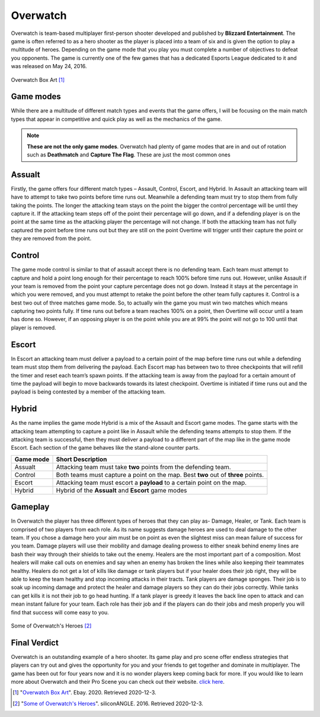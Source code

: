 Overwatch
=========

Overwatch is team-based multiplayer first-person shooter developed and published by **Blizzard Entertainment**. The game is often referred to as a hero shooter as the player is placed into a team of six and is given the option to play a multitude of heroes. Depending on the game mode that you play you must complete a number of objectives to defeat you opponents. The game is currently one of the few games that has a dedicated Esports League dedicated to it and was released on May 24, 2016. 

.. figure:: overwatch_box_art.jpg

Overwatch Box Art [#f1]_

Game modes
----------

While there are a multitude of different match types and events that the game offers, I will be focusing on the main match types that appear in competitive and quick play as well as the mechanics of the game. 

.. note::
	**These are not the only game modes**. Overwatch had plenty of game modes that are in and out of rotation such as **Deathmatch** and **Capture The Flag**. These are just the most common ones

Assualt
-------

Firstly, the game offers four different match types – Assault, Control, Escort, and Hybrid. In Assault an attacking team will have to attempt to take two points before time runs out. Meanwhile a defending team must try to stop them from fully taking the points. The longer the attacking team stays on the point the bigger the control percentage will be until they capture it. If the attacking team steps off of the point their percentage will go down, and if a defending player is on the point at the same time as the attacking player the percentage will not change. If both the attacking team has not fully captured the point before time runs out but they are still on the point Overtime will trigger until their capture the point or they are removed from the point. 

Control
-------

The game mode control is similar to that of assault accept there is no defending team. Each team must attempt to capture and hold a point long enough for their percentage to reach 100% before time runs out. However, unlike Assault if your team is removed from the point your capture percentage does not go down. Instead it stays at the percentage in which you were removed, and you must attempt to retake the point before the other team fully captures it. Control is a best two out of three matches game mode. So, to actually win the game you must win two matches which means capturing two points fully. If time runs out before a team reaches 100% on a point, then Overtime will occur until a team has done so. However, if an opposing player is on the point while you are at 99% the point will not go to 100 until that player is removed. 

Escort
------

In Escort an attacking team must deliver a payload to a certain point of the map before time runs out while a defending team must stop them from delivering the payload. Each Escort map has between two to three checkpoints that will refill the timer and reset each team’s spawn points. If the attacking team is away from the payload for a certain amount of time the payload will begin to move backwards towards its latest checkpoint. Overtime is initiated if time runs out and the payload is being contested by a member of the attacking team.

Hybrid
------

As the name implies the game mode Hybrid is a mix of the Assault and Escort game modes. The game starts with the attacking team attempting to capture a point like in Assault while the defending teams attempts to stop them. If the attacking team is successful, then they must deliver a payload to a different part of the map like in the game mode Escort. Each section of the game behaves like the stand-alone counter parts.

+----------+--------------------------------------------+
|Game mode | Short Description                          |
+==========+============================================+
|Assualt   | Attacking team must take **two** points    |
|          | from the defending team.                   |
+----------+--------------------------------------------+
|Control   | Both teams must capture a point on the map.|
|          | Best **two** out of **three** points.      |
+----------+--------------------------------------------+
|Escort    | Attacking team must escort a **payload**   |
|          | to a certain point on the map.             |
+----------+--------------------------------------------+
|Hybrid    | Hybrid of the **Assualt** and **Escort**   |
|          | game modes                                 |
+----------+--------------------------------------------+


Gameplay
--------

In Overwatch the player has three different types of heroes that they can play as- Damage, Healer, or Tank. Each team is comprised of two players from each role. As its name suggests damage heroes are used to deal damage to the other team. If you chose a damage hero your aim must be on point as even the slightest miss can mean failure of success for you team. Damage players will use their mobility and damage dealing prowess to either sneak behind enemy lines are bash their way through their shields to take out the enemy. Healers are the most important part of a composition. Most healers will make call outs on enemies and say when an enemy has broken the lines while also keeping their teammates healthy. Healers do not get a lot of kills like damage or tank players but if your healer does their job right, they will be able to keep the team healthy and stop incoming attacks in their tracts. Tank players are damage sponges. Their job is to soak up incoming damage and protect the healer and damage players so they can do their jobs correctly. While tanks can get kills it is not their job to go head hunting. If a tank player is greedy it leaves the back line open to attack and can mean instant failure for your team. Each role has their job and if the players can do their jobs and mesh properly you will find that success will come easy to you. 

.. figure:: overwatch_heroes.png

Some of Overwatch's Heroes [#f2]_

Final Verdict
-------------

Overwatch is an outstanding example of a hero shooter. Its game play and pro scene offer endless strategies that players can try out and gives the opportunity for you and your friends to get together and dominate in multiplayer. The game has been out for four years now and it is no wonder players keep coming back for more. If you would like to learn more about Overwatch and their Pro Scene you can check out their website. `click here <https://playoverwatch.com/en-us/>`_.

.. [#f1] "`Overwatch Box Art <https://www.ebay.com/c/1276629365>`_". Ebay. 2020. Retrieved 2020-12-3.

.. [#f2] "`Some of Overwatch's Heroes <https://siliconangle.com/2016/04/25/overwatch-beginners-guide-choosing-your-hero/>`_". siliconANGLE. 2016. Retrieved 2020-12-3.